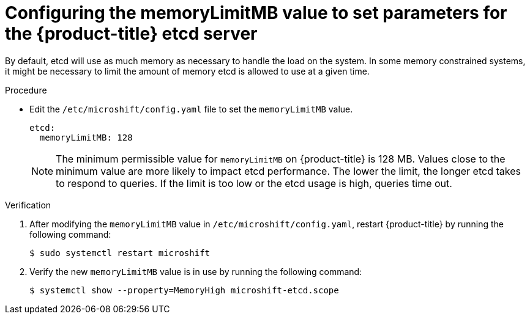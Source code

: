 // Module included in the following assemblies:
//
//* microshift_support/microshift-etcd.adoc

:_mod-docs-content-type: PROCEDURE
[id="microshift-config-etcd_{context}"]
= Configuring the memoryLimitMB value to set parameters for the {product-title} etcd server

By default, etcd will use as much memory as necessary to handle the load on the system. In some memory constrained systems, it might be necessary to limit the amount of memory etcd is allowed to use at a given time.

.Procedure

* Edit the `/etc/microshift/config.yaml` file to set the `memoryLimitMB` value.
+
[source,yaml]
----
etcd:
  memoryLimitMB: 128
----
+
[NOTE]
====
The minimum permissible value for `memoryLimitMB` on {product-title} is 128 MB. Values close to the minimum value are more likely to impact etcd performance. The lower the limit, the longer etcd takes to respond to queries. If the limit is too low or the etcd usage is high, queries time out.
====

.Verification

. After modifying the `memoryLimitMB` value in `/etc/microshift/config.yaml`, restart {product-title} by running the following command:
+
[source,terminal]
----
$ sudo systemctl restart microshift
----

. Verify the new `memoryLimitMB` value is in use by running the following command:
+
[source,terminal]
----
$ systemctl show --property=MemoryHigh microshift-etcd.scope
----

